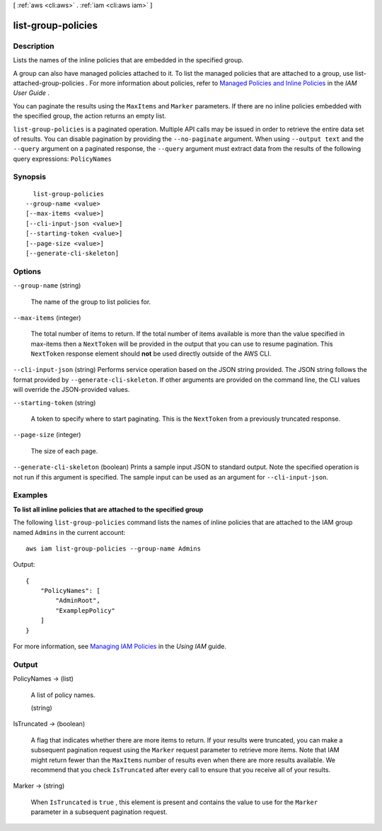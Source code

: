 [ :ref:`aws <cli:aws>` . :ref:`iam <cli:aws iam>` ]

.. _cli:aws iam list-group-policies:


*******************
list-group-policies
*******************



===========
Description
===========



Lists the names of the inline policies that are embedded in the specified group. 

 

A group can also have managed policies attached to it. To list the managed policies that are attached to a group, use  list-attached-group-policies . For more information about policies, refer to `Managed Policies and Inline Policies`_ in the *IAM User Guide* . 

 

You can paginate the results using the ``MaxItems`` and ``Marker`` parameters. If there are no inline policies embedded with the specified group, the action returns an empty list. 



``list-group-policies`` is a paginated operation. Multiple API calls may be issued in order to retrieve the entire data set of results. You can disable pagination by providing the ``--no-paginate`` argument.
When using ``--output text`` and the ``--query`` argument on a paginated response, the ``--query`` argument must extract data from the results of the following query expressions: ``PolicyNames``


========
Synopsis
========

::

    list-group-policies
  --group-name <value>
  [--max-items <value>]
  [--cli-input-json <value>]
  [--starting-token <value>]
  [--page-size <value>]
  [--generate-cli-skeleton]




=======
Options
=======

``--group-name`` (string)


  The name of the group to list policies for.

  

``--max-items`` (integer)
 

  The total number of items to return. If the total number of items available is more than the value specified in max-items then a ``NextToken`` will be provided in the output that you can use to resume pagination. This ``NextToken`` response element should **not** be used directly outside of the AWS CLI.

   

``--cli-input-json`` (string)
Performs service operation based on the JSON string provided. The JSON string follows the format provided by ``--generate-cli-skeleton``. If other arguments are provided on the command line, the CLI values will override the JSON-provided values.

``--starting-token`` (string)
 

  A token to specify where to start paginating. This is the ``NextToken`` from a previously truncated response.

   

``--page-size`` (integer)
 

  The size of each page.

   

  

  

``--generate-cli-skeleton`` (boolean)
Prints a sample input JSON to standard output. Note the specified operation is not run if this argument is specified. The sample input can be used as an argument for ``--cli-input-json``.



========
Examples
========

**To list all inline policies that are attached to the specified group**

The following ``list-group-policies`` command lists the names of inline policies that are attached to the IAM group named
``Admins`` in the current account::

  aws iam list-group-policies --group-name Admins

Output::

  {
      "PolicyNames": [
          "AdminRoot",
          "ExamplepPolicy"
      ]
  }

For more information, see `Managing IAM Policies`_ in the *Using IAM* guide.

.. _`Managing IAM Policies`: http://docs.aws.amazon.com/IAM/latest/UserGuide/ManagingPolicies.html



======
Output
======

PolicyNames -> (list)

  

  A list of policy names.

  

  (string)

    

    

  

IsTruncated -> (boolean)

  

  A flag that indicates whether there are more items to return. If your results were truncated, you can make a subsequent pagination request using the ``Marker`` request parameter to retrieve more items. Note that IAM might return fewer than the ``MaxItems`` number of results even when there are more results available. We recommend that you check ``IsTruncated`` after every call to ensure that you receive all of your results.

  

  

Marker -> (string)

  

  When ``IsTruncated`` is ``true`` , this element is present and contains the value to use for the ``Marker`` parameter in a subsequent pagination request.

  

  



.. _Managed Policies and Inline Policies: http://docs.aws.amazon.com/IAM/latest/UserGuide/policies-managed-vs-inline.html
